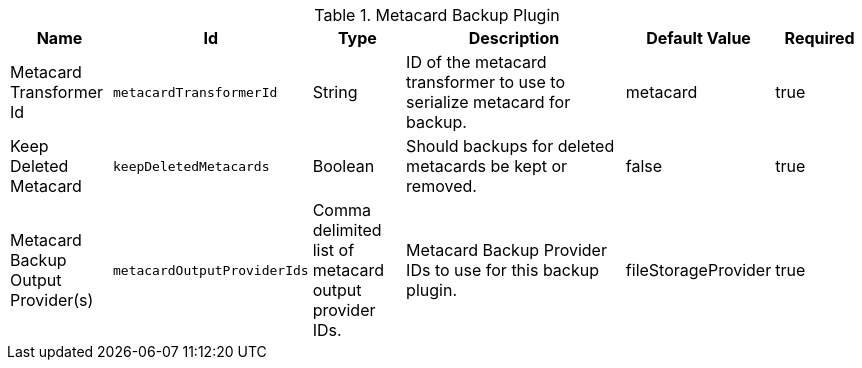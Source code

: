 .[[plugin.backup]]Metacard Backup Plugin
[cols="1,1m,1,3,1,1" options="header"]
|===

|Name
|Id
|Type
|Description
|Default Value
|Required

|Metacard Transformer Id
|metacardTransformerId
|String
|ID of the metacard transformer to use to serialize metacard for backup.
|metacard
|true

| Keep Deleted Metacard
| keepDeletedMetacards
| Boolean
| Should backups for deleted metacards be kept or removed.
| false
| true

| Metacard Backup Output Provider(s)
| metacardOutputProviderIds
| Comma delimited list of metacard output provider IDs.
| Metacard Backup Provider IDs to use for this backup plugin.
| fileStorageProvider
| true
|===

